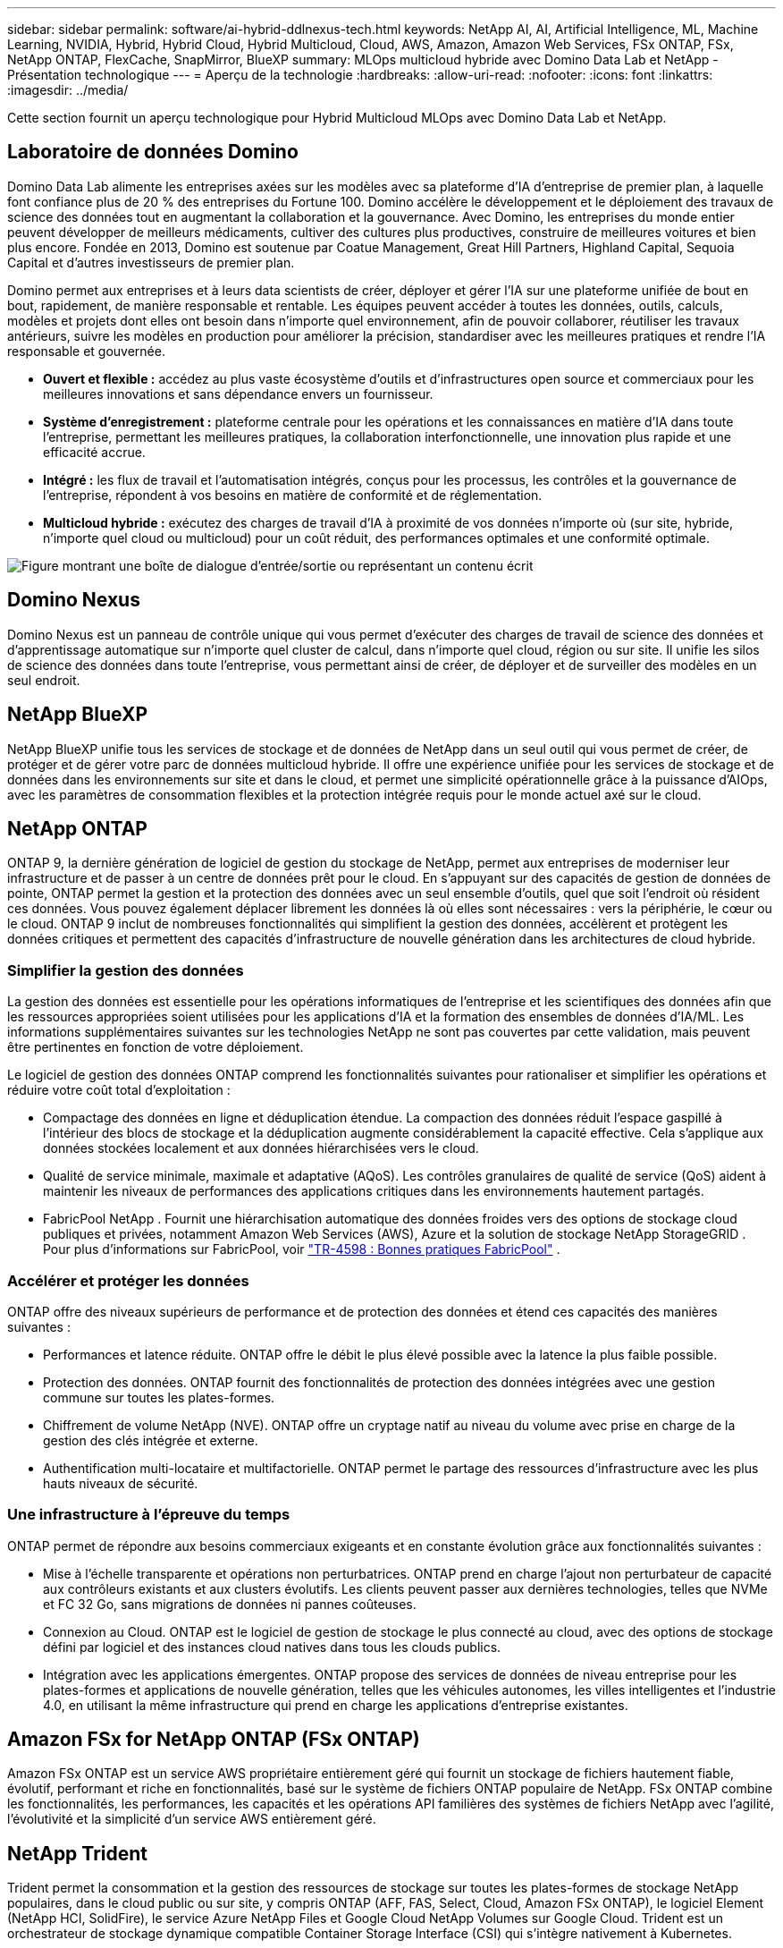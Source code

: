---
sidebar: sidebar 
permalink: software/ai-hybrid-ddlnexus-tech.html 
keywords: NetApp AI, AI, Artificial Intelligence, ML, Machine Learning, NVIDIA, Hybrid, Hybrid Cloud, Hybrid Multicloud, Cloud, AWS, Amazon, Amazon Web Services, FSx ONTAP, FSx, NetApp ONTAP, FlexCache, SnapMirror, BlueXP 
summary: MLOps multicloud hybride avec Domino Data Lab et NetApp - Présentation technologique 
---
= Aperçu de la technologie
:hardbreaks:
:allow-uri-read: 
:nofooter: 
:icons: font
:linkattrs: 
:imagesdir: ../media/


[role="lead"]
Cette section fournit un aperçu technologique pour Hybrid Multicloud MLOps avec Domino Data Lab et NetApp.



== Laboratoire de données Domino

Domino Data Lab alimente les entreprises axées sur les modèles avec sa plateforme d'IA d'entreprise de premier plan, à laquelle font confiance plus de 20 % des entreprises du Fortune 100.  Domino accélère le développement et le déploiement des travaux de science des données tout en augmentant la collaboration et la gouvernance.  Avec Domino, les entreprises du monde entier peuvent développer de meilleurs médicaments, cultiver des cultures plus productives, construire de meilleures voitures et bien plus encore.  Fondée en 2013, Domino est soutenue par Coatue Management, Great Hill Partners, Highland Capital, Sequoia Capital et d'autres investisseurs de premier plan.

Domino permet aux entreprises et à leurs data scientists de créer, déployer et gérer l'IA sur une plateforme unifiée de bout en bout, rapidement, de manière responsable et rentable.  Les équipes peuvent accéder à toutes les données, outils, calculs, modèles et projets dont elles ont besoin dans n'importe quel environnement, afin de pouvoir collaborer, réutiliser les travaux antérieurs, suivre les modèles en production pour améliorer la précision, standardiser avec les meilleures pratiques et rendre l'IA responsable et gouvernée.

* *Ouvert et flexible :* accédez au plus vaste écosystème d'outils et d'infrastructures open source et commerciaux pour les meilleures innovations et sans dépendance envers un fournisseur.
* *Système d'enregistrement :* plateforme centrale pour les opérations et les connaissances en matière d'IA dans toute l'entreprise, permettant les meilleures pratiques, la collaboration interfonctionnelle, une innovation plus rapide et une efficacité accrue.
* *Intégré :* les flux de travail et l'automatisation intégrés, conçus pour les processus, les contrôles et la gouvernance de l'entreprise, répondent à vos besoins en matière de conformité et de réglementation.
* *Multicloud hybride :* exécutez des charges de travail d'IA à proximité de vos données n'importe où (sur site, hybride, n'importe quel cloud ou multicloud) pour un coût réduit, des performances optimales et une conformité optimale.


image:ddlnexus-002.png["Figure montrant une boîte de dialogue d'entrée/sortie ou représentant un contenu écrit"]



== Domino Nexus

Domino Nexus est un panneau de contrôle unique qui vous permet d'exécuter des charges de travail de science des données et d'apprentissage automatique sur n'importe quel cluster de calcul, dans n'importe quel cloud, région ou sur site.  Il unifie les silos de science des données dans toute l'entreprise, vous permettant ainsi de créer, de déployer et de surveiller des modèles en un seul endroit.



== NetApp BlueXP

NetApp BlueXP unifie tous les services de stockage et de données de NetApp dans un seul outil qui vous permet de créer, de protéger et de gérer votre parc de données multicloud hybride.  Il offre une expérience unifiée pour les services de stockage et de données dans les environnements sur site et dans le cloud, et permet une simplicité opérationnelle grâce à la puissance d'AIOps, avec les paramètres de consommation flexibles et la protection intégrée requis pour le monde actuel axé sur le cloud.



== NetApp ONTAP

ONTAP 9, la dernière génération de logiciel de gestion du stockage de NetApp, permet aux entreprises de moderniser leur infrastructure et de passer à un centre de données prêt pour le cloud.  En s'appuyant sur des capacités de gestion de données de pointe, ONTAP permet la gestion et la protection des données avec un seul ensemble d'outils, quel que soit l'endroit où résident ces données.  Vous pouvez également déplacer librement les données là où elles sont nécessaires : vers la périphérie, le cœur ou le cloud.  ONTAP 9 inclut de nombreuses fonctionnalités qui simplifient la gestion des données, accélèrent et protègent les données critiques et permettent des capacités d'infrastructure de nouvelle génération dans les architectures de cloud hybride.



=== Simplifier la gestion des données

La gestion des données est essentielle pour les opérations informatiques de l’entreprise et les scientifiques des données afin que les ressources appropriées soient utilisées pour les applications d’IA et la formation des ensembles de données d’IA/ML.  Les informations supplémentaires suivantes sur les technologies NetApp ne sont pas couvertes par cette validation, mais peuvent être pertinentes en fonction de votre déploiement.

Le logiciel de gestion des données ONTAP comprend les fonctionnalités suivantes pour rationaliser et simplifier les opérations et réduire votre coût total d'exploitation :

* Compactage des données en ligne et déduplication étendue.  La compaction des données réduit l’espace gaspillé à l’intérieur des blocs de stockage et la déduplication augmente considérablement la capacité effective.  Cela s’applique aux données stockées localement et aux données hiérarchisées vers le cloud.
* Qualité de service minimale, maximale et adaptative (AQoS).  Les contrôles granulaires de qualité de service (QoS) aident à maintenir les niveaux de performances des applications critiques dans les environnements hautement partagés.
* FabricPool NetApp .  Fournit une hiérarchisation automatique des données froides vers des options de stockage cloud publiques et privées, notamment Amazon Web Services (AWS), Azure et la solution de stockage NetApp StorageGRID .  Pour plus d'informations sur FabricPool, voir https://www.netapp.com/pdf.html?item=/media/17239-tr4598pdf.pdf["TR-4598 : Bonnes pratiques FabricPool"^] .




=== Accélérer et protéger les données

ONTAP offre des niveaux supérieurs de performance et de protection des données et étend ces capacités des manières suivantes :

* Performances et latence réduite.  ONTAP offre le débit le plus élevé possible avec la latence la plus faible possible.
* Protection des données.  ONTAP fournit des fonctionnalités de protection des données intégrées avec une gestion commune sur toutes les plates-formes.
* Chiffrement de volume NetApp (NVE).  ONTAP offre un cryptage natif au niveau du volume avec prise en charge de la gestion des clés intégrée et externe.
* Authentification multi-locataire et multifactorielle.  ONTAP permet le partage des ressources d'infrastructure avec les plus hauts niveaux de sécurité.




=== Une infrastructure à l'épreuve du temps

ONTAP permet de répondre aux besoins commerciaux exigeants et en constante évolution grâce aux fonctionnalités suivantes :

* Mise à l’échelle transparente et opérations non perturbatrices.  ONTAP prend en charge l'ajout non perturbateur de capacité aux contrôleurs existants et aux clusters évolutifs.  Les clients peuvent passer aux dernières technologies, telles que NVMe et FC 32 Go, sans migrations de données ni pannes coûteuses.
* Connexion au Cloud.  ONTAP est le logiciel de gestion de stockage le plus connecté au cloud, avec des options de stockage défini par logiciel et des instances cloud natives dans tous les clouds publics.
* Intégration avec les applications émergentes.  ONTAP propose des services de données de niveau entreprise pour les plates-formes et applications de nouvelle génération, telles que les véhicules autonomes, les villes intelligentes et l'industrie 4.0, en utilisant la même infrastructure qui prend en charge les applications d'entreprise existantes.




== Amazon FSx for NetApp ONTAP (FSx ONTAP)

Amazon FSx ONTAP est un service AWS propriétaire entièrement géré qui fournit un stockage de fichiers hautement fiable, évolutif, performant et riche en fonctionnalités, basé sur le système de fichiers ONTAP populaire de NetApp. FSx ONTAP combine les fonctionnalités, les performances, les capacités et les opérations API familières des systèmes de fichiers NetApp avec l'agilité, l'évolutivité et la simplicité d'un service AWS entièrement géré.



== NetApp Trident

Trident permet la consommation et la gestion des ressources de stockage sur toutes les plates-formes de stockage NetApp populaires, dans le cloud public ou sur site, y compris ONTAP (AFF, FAS, Select, Cloud, Amazon FSx ONTAP), le logiciel Element (NetApp HCI, SolidFire), le service Azure NetApp Files et Google Cloud NetApp Volumes sur Google Cloud.  Trident est un orchestrateur de stockage dynamique compatible Container Storage Interface (CSI) qui s'intègre nativement à Kubernetes.



== Kubernetes

Kubernetes est une plate-forme d'orchestration de conteneurs open source et distribuée, conçue à l'origine par Google et désormais maintenue par la Cloud Native Computing Foundation (CNCF).  Kubernetes permet l'automatisation des fonctions de déploiement, de gestion et de mise à l'échelle des applications conteneurisées et constitue la plate-forme d'orchestration de conteneurs dominante dans les environnements d'entreprise.



== Amazon Elastic Kubernetes Service (EKS)

Amazon Elastic Kubernetes Service (Amazon EKS) est un service Kubernetes géré dans le cloud AWS.  Amazon EKS gère automatiquement la disponibilité et l'évolutivité des nœuds du plan de contrôle Kubernetes responsables de la planification des conteneurs, de la gestion de la disponibilité des applications, du stockage des données de cluster et d'autres tâches clés.  Avec Amazon EKS, vous pouvez profiter de toutes les performances, de l'évolutivité, de la fiabilité et de la disponibilité de l'infrastructure AWS, ainsi que des intégrations avec les services de réseau et de sécurité AWS.
